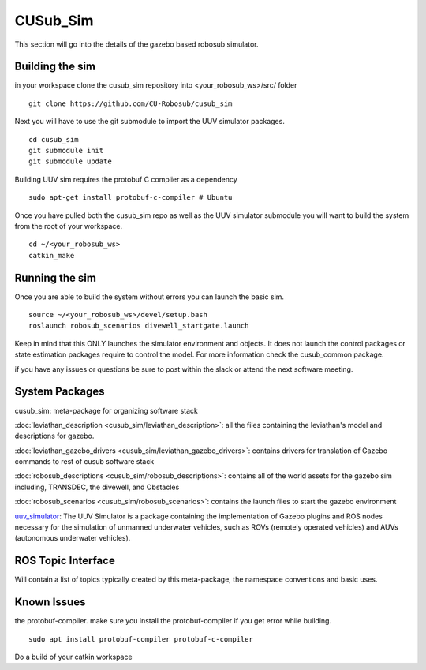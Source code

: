 *********
CUSub_Sim
*********

This section will go into the details of the gazebo based robosub simulator.

Building the sim
################

in your workspace clone the cusub_sim repository into <your_robosub_ws>/src/ folder
::

	git clone https://github.com/CU-Robosub/cusub_sim

Next you will have to use the git submodule to import the UUV simulator packages.
::
	
	cd cusub_sim
	git submodule init
	git submodule update

Building UUV sim requires the protobuf C complier as a dependency
::
	sudo apt-get install protobuf-c-compiler # Ubuntu


Once you have pulled both the cusub_sim repo as well as the UUV simulator submodule you will want to build the system from the root of your workspace.
::

	cd ~/<your_robosub_ws>
	catkin_make


Running the sim
###############

Once you are able to build the system without errors you can launch the basic sim.
::
	
	source ~/<your_robosub_ws>/devel/setup.bash
	roslaunch robosub_scenarios divewell_startgate.launch

Keep in mind that this ONLY launches the simulator environment and objects. It does not launch the control packages or state estimation packages require to control the model. For more information check the cusub_common package.

if you have any issues or questions be sure to post within the slack or attend the next software meeting.

System Packages
###############

cusub_sim: meta-package for organizing software stack

:doc:`leviathan_description <cusub_sim/leviathan_description>`: all the files containing the leviathan's model and descriptions for gazebo.

:doc:`leviathan_gazebo_drivers <cusub_sim/leviathan_gazebo_drivers>`: contains drivers for translation of Gazebo commands to rest of cusub software stack

:doc:`robosub_descriptions <cusub_sim/robosub_descriptions>`: contains all of the world assets for the gazebo sim including, TRANSDEC, the divewell, and Obstacles

:doc:`robosub_scenarios <cusub_sim/robosub_scenarios>`: contains the launch files to start the gazebo environment

.. TODO add uuv to intersphinx? or just hyperlink?

`uuv_simulator <https://uuvsimulator.github.io/>`_: The UUV Simulator is a package containing the implementation of Gazebo plugins and ROS nodes necessary for the simulation of unmanned underwater vehicles, such as ROVs (remotely operated vehicles) and AUVs (autonomous underwater vehicles).

ROS Topic Interface
###################

Will contain a list of topics typically created by this meta-package, the namespace conventions and basic uses.


Known Issues
############

the protobuf-compiler. make sure you install the protobuf-compiler if you get  error while building.
::

    sudo apt install protobuf-compiler protobuf-c-compiler

Do a build of your catkin workspace